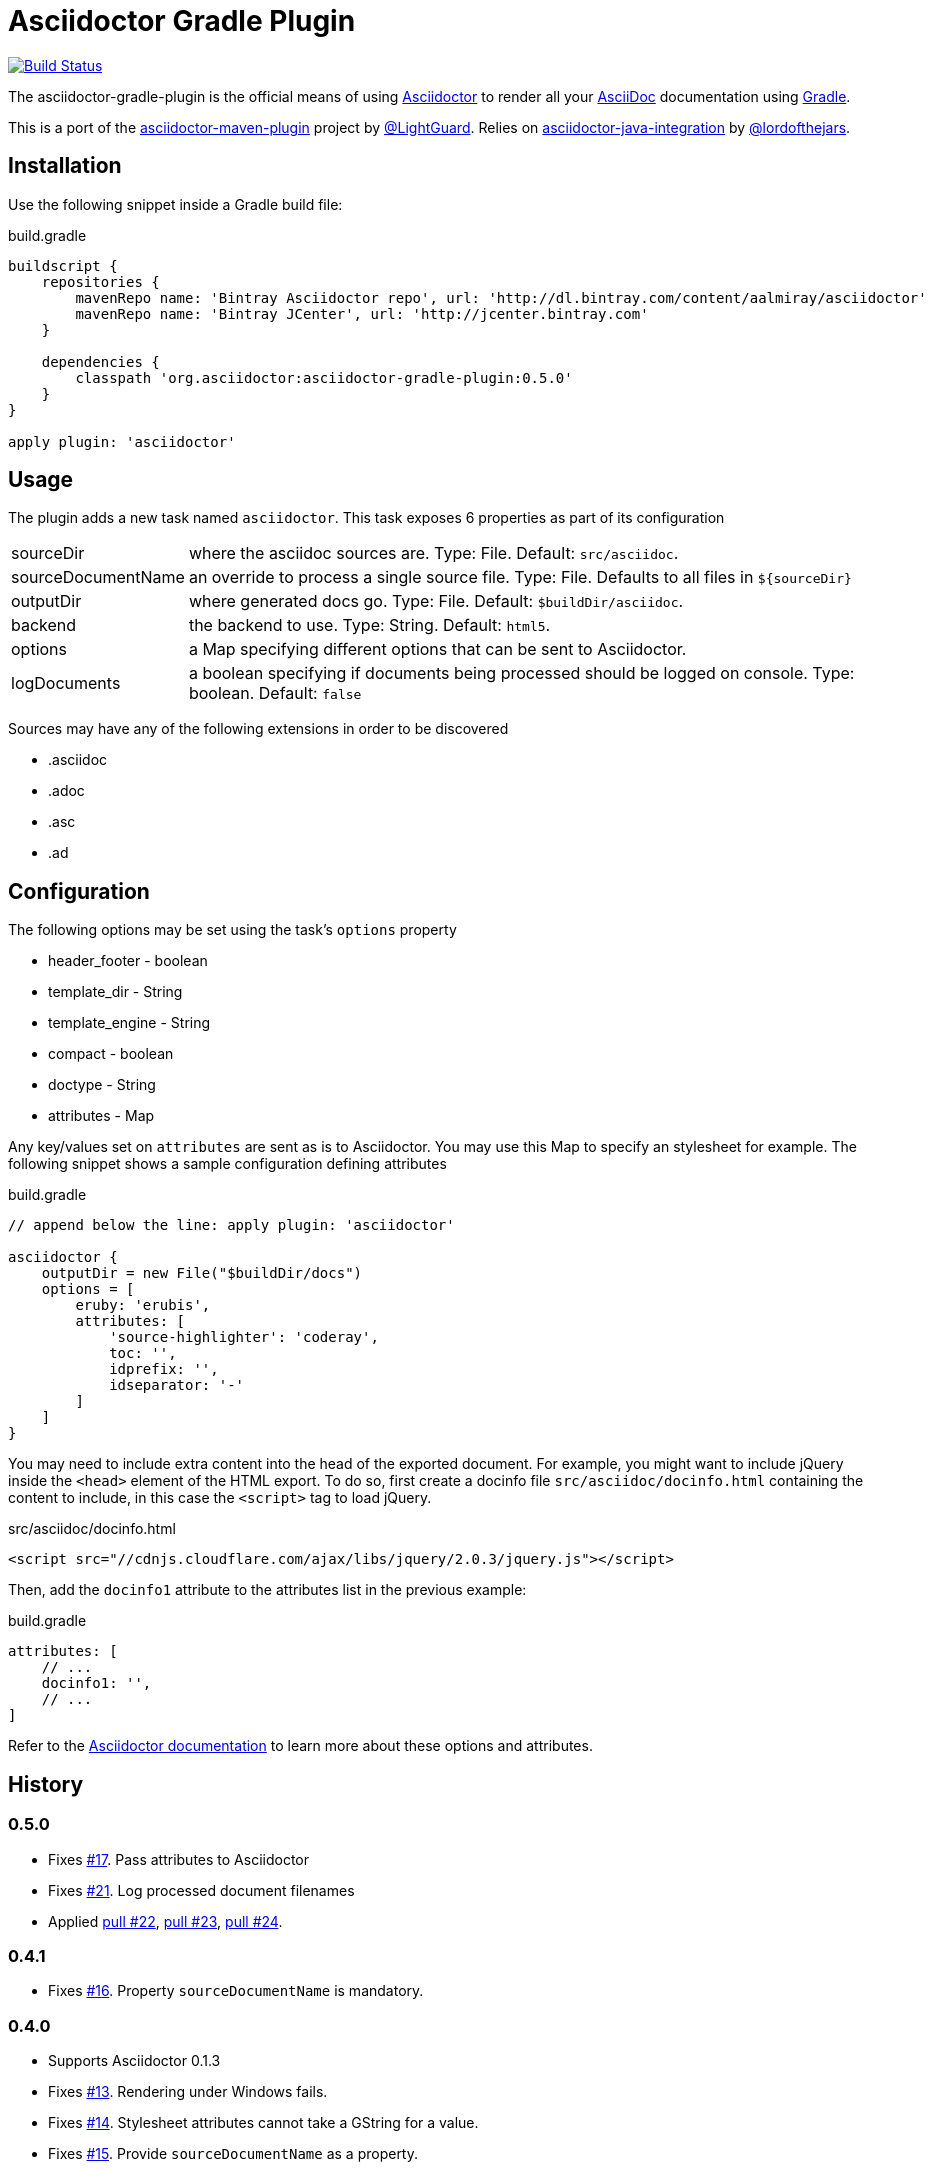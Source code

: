 Asciidoctor Gradle Plugin
=========================
:asciidoc-url: http://asciidoc.org
:asciidoctor-url: http://asciidoctor.org
:issues: https://github.com/asciidoctor/asciidoctor-maven-plugin/issues
:gradle-url: http://gradle.org/
:asciidoctor-maven-plugin: https://github.com/asciidoctor/asciidoctor-maven-plugin
:lightguard: https://github.com/LightGuard
:asciidoctor-java-integration: https://github.com/asciidoctor/asciidoctor-java-integration
:lordofthejars: https://github.com/lordofthejars
:asciidoctor-docs: http://asciidoctor.org/docs/

image:https://travis-ci.org/asciidoctor/asciidoctor-gradle-plugin.png?branch=master["Build Status", link="https://travis-ci.org/asciidoctor/asciidoctor-gradle-plugin"]

The asciidoctor-gradle-plugin is the official means of using {asciidoctor-url}[Asciidoctor] to render all your {asciidoc-url}[AsciiDoc] documentation using {gradle-url}[Gradle].

This is a port of the {asciidoctor-maven-plugin}[asciidoctor-maven-plugin] project by {lightguard}[@LightGuard]. Relies on {asciidoctor-java-integration}[asciidoctor-java-integration] by {lordofthejars}[@lordofthejars].

== Installation

Use the following snippet inside a Gradle build file:

[source,groovy]
.build.gradle
----
buildscript {
    repositories {
        mavenRepo name: 'Bintray Asciidoctor repo', url: 'http://dl.bintray.com/content/aalmiray/asciidoctor'
        mavenRepo name: 'Bintray JCenter', url: 'http://jcenter.bintray.com'
    }

    dependencies {
        classpath 'org.asciidoctor:asciidoctor-gradle-plugin:0.5.0'
    }
}

apply plugin: 'asciidoctor'
----

== Usage

The plugin adds a new task named `asciidoctor`. This task exposes 6 properties as part of its configuration

[horizontal]
sourceDir:: where the asciidoc sources are. Type: File. Default: `src/asciidoc`.
sourceDocumentName:: an override to process a single source file. Type: File. Defaults to all files in `${sourceDir}`
outputDir:: where generated docs go. Type: File. Default: `$buildDir/asciidoc`.
backend:: the backend to use. Type: String. Default: `html5`.
options:: a Map specifying different options that can be sent to Asciidoctor.
logDocuments:: a boolean specifying if documents being processed should be logged on console. Type: boolean. Default: `false`

Sources may have any of the following extensions in order to be discovered

 * .asciidoc
 * .adoc
 * .asc
 * .ad

== Configuration

The following options may be set using the task's `options` property

 * header_footer - boolean
 * template_dir - String
 * template_engine - String
 * compact - boolean
 * doctype - String
 * attributes - Map

Any key/values set on `attributes` are sent as is to Asciidoctor. You may use this Map to specify an stylesheet for example. The following snippet shows a sample configuration defining attributes

[source,groovy]
.build.gradle
----
// append below the line: apply plugin: 'asciidoctor'

asciidoctor {
    outputDir = new File("$buildDir/docs")
    options = [
        eruby: 'erubis',
        attributes: [
            'source-highlighter': 'coderay',
            toc: '',
            idprefix: '',
            idseparator: '-'
        ]
    ]
}
----

You may need to include extra content into the head of the exported document.
For example, you might want to include jQuery inside the `<head>` element of the HTML export.
To do so, first create a docinfo file `src/asciidoc/docinfo.html` containing the content to include, in this case the `<script>` tag to load jQuery.

[source,html]
.src/asciidoc/docinfo.html
----
<script src="//cdnjs.cloudflare.com/ajax/libs/jquery/2.0.3/jquery.js"></script>
----

Then, add the `docinfo1` attribute to the attributes list in the previous example:

[source,groovy]
.build.gradle
----
attributes: [
    // ...
    docinfo1: '',
    // ...
]
----

Refer to the {asciidoctor-docs}[Asciidoctor documentation] to learn more about these options and attributes.

== History
:issue-06: https://github.com/asciidoctor/asciidoctor-gradle-plugin/issues/6
:issue-07: https://github.com/asciidoctor/asciidoctor-gradle-plugin/issues/7
:issue-13: https://github.com/asciidoctor/asciidoctor-gradle-plugin/issues/13
:issue-14: https://github.com/asciidoctor/asciidoctor-gradle-plugin/issues/14
:issue-15: https://github.com/asciidoctor/asciidoctor-gradle-plugin/issues/15
:issue-16: https://github.com/asciidoctor/asciidoctor-gradle-plugin/issues/16
:issue-17: https://github.com/asciidoctor/asciidoctor-gradle-plugin/issues/17
:issue-21: https://github.com/asciidoctor/asciidoctor-gradle-plugin/issues/21
:pull-22: https://github.com/asciidoctor/asciidoctor-gradle-plugin/pull/22
:pull-23: https://github.com/asciidoctor/asciidoctor-gradle-plugin/pull/23
:pull-24: https://github.com/asciidoctor/asciidoctor-gradle-plugin/pull/24

=== 0.5.0

 * Fixes {issue-17}[#17]. Pass attributes to Asciidoctor
 * Fixes {issue-21}[#21]. Log processed document filenames
 * Applied {pull-22}[pull #22], {pull-23}[pull #23], {pull-24}[pull #24].

=== 0.4.1

 * Fixes {issue-16}[#16]. Property `sourceDocumentName` is mandatory.

=== 0.4.0

 * Supports Asciidoctor 0.1.3
 * Fixes {issue-13}[#13]. Rendering under Windows fails.
 * Fixes {issue-14}[#14]. Stylesheet attributes cannot take a GString for a value.
 * Fixes {issue-15}[#15]. Provide `sourceDocumentName` as a property.

=== 0.3.0

 * Supports Asciidoctor 0.1.2
 * Rely on asciidoctor-java-integration

=== 0.2.2

 * Fixes {issue-07}[#7]. Make up-to-date directory detection work for AsciidoctorTask.

=== 0.2.1

 * Fixes {issue-06}[#6]. Can't run plugin if Gradle daemon is active.

=== 0.2

 * Support Asciidoctor 0.1.1
 * Backends: html5, docbook

=== 0.1

 * First release.
 * Supports Asciidoctor 0.0.9
 * Backends: html5
